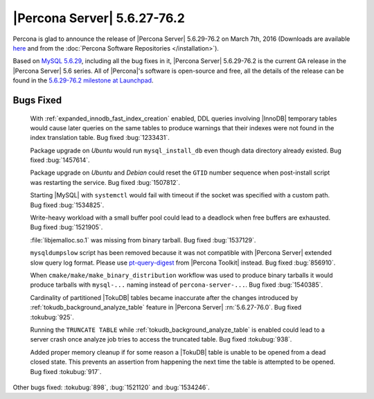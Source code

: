 .. rn:: 5.6.27-76.2

==============================
 |Percona Server| 5.6.27-76.2 
==============================

Percona is glad to announce the release of |Percona Server| 5.6.29-76.2 on March 7th, 2016 (Downloads are available `here <http://www.percona.com/downloads/Percona-Server-5.6/Percona-Server-5.6.29-76.2/>`_ and from the :doc:`Percona Software Repositories </installation>`).

Based on `MySQL 5.6.29 <http://dev.mysql.com/doc/relnotes/mysql/5.6/en/news-5-6-29.html>`_, including all the bug fixes in it, |Percona Server| 5.6.29-76.2 is the current GA release in the |Percona Server| 5.6 series. All of |Percona|'s software is open-source and free, all the details of the release can be found in the `5.6.29-76.2 milestone at Launchpad <https://launchpad.net/percona-server/+milestone/5.6.29-76.2>`_.

Bugs Fixed
==========
 
 With :ref:`expanded_innodb_fast_index_creation` enabled, DDL queries involving |InnoDB| temporary tables would cause later queries on the same tables to produce warnings that their indexes were not found in the index translation table. Bug fixed :bug:`1233431`.

 Package upgrade on *Ubuntu* would run ``mysql_install_db`` even though data directory already existed. Bug fixed :bug:`1457614`.

 Package upgrade on *Ubuntu* and *Debian* could reset the ``GTID`` number sequence when post-install script was restarting the service. Bug fixed :bug:`1507812`. 

 Starting |MySQL| with ``systemctl`` would fail with timeout if the socket was specified with a custom path. Bug fixed :bug:`1534825`.
 
 Write-heavy workload with a small buffer pool could lead to a deadlock when free buffers are exhausted. Bug fixed :bug:`1521905`.

 :file:`libjemalloc.so.1` was missing from binary tarball. Bug fixed :bug:`1537129`.

 ``mysqldumpslow`` script has been removed because it was not compatible with |Percona Server| extended slow query log format. Please use `pt-query-digest <https://www.percona.com/doc/percona-toolkit/2.2/pt-query-digest.html>`_ from |Percona Toolkit| instead. Bug fixed :bug:`856910`.

 When ``cmake/make/make_binary_distribution`` workflow was used to produce binary tarballs it would produce tarballs with ``mysql-...`` naming instead of ``percona-server-...``. Bug fixed :bug:`1540385`.

 Cardinality of partitioned |TokuDB| tables became inaccurate after the changes introduced by :ref:`tokudb_background_analyze_table` feature in |Percona Server| :rn:`5.6.27-76.0`. Bug fixed :tokubug:`925`. 

 Running the ``TRUNCATE TABLE`` while :ref:`tokudb_background_analyze_table` is enabled could lead to a server crash once analyze job tries to access the truncated table. Bug fixed :tokubug:`938`.

 Added proper memory cleanup if for some reason a |TokuDB| table is unable to be opened from a dead closed state. This prevents an assertion from happening the next time the table is attempted to be opened. Bug fixed :tokubug:`917`.

Other bugs fixed: :tokubug:`898`, :bug:`1521120` and :bug:`1534246`.
